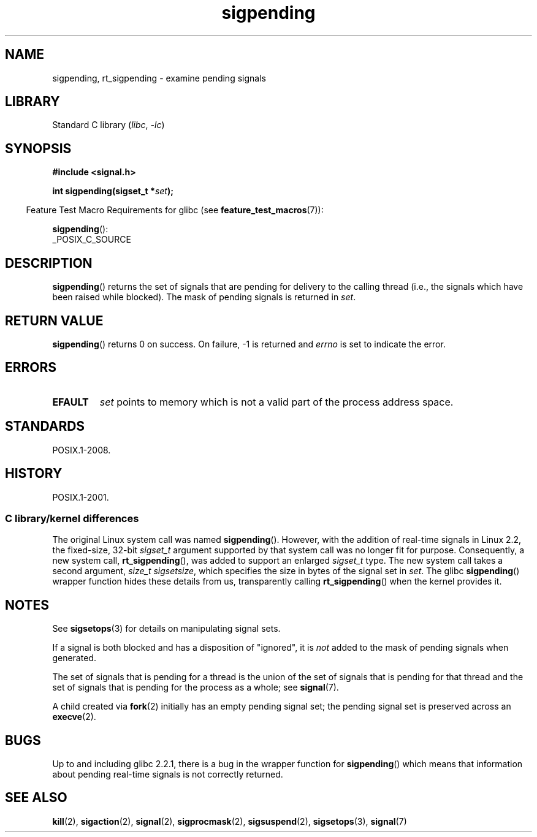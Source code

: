 .\" Copyright (c) 2005 Michael Kerrisk
.\" based on earlier work by faith@cs.unc.edu and
.\" Mike Battersby <mib@deakin.edu.au>
.\"
.\" SPDX-License-Identifier: Linux-man-pages-copyleft
.\"
.\" 2005-09-15, mtk, Created new page by splitting off from sigaction.2
.\"
.TH sigpending 2 (date) "Linux man-pages (unreleased)"
.SH NAME
sigpending, rt_sigpending \- examine pending signals
.SH LIBRARY
Standard C library
.RI ( libc ", " \-lc )
.SH SYNOPSIS
.nf
.B #include <signal.h>
.P
.BI "int sigpending(sigset_t *" set );
.fi
.P
.RS -4
Feature Test Macro Requirements for glibc (see
.BR feature_test_macros (7)):
.RE
.P
.BR sigpending ():
.nf
    _POSIX_C_SOURCE
.fi
.SH DESCRIPTION
.BR sigpending ()
returns the set of signals that are pending for delivery to the calling
thread (i.e., the signals which have been raised while blocked).
The mask of pending signals is returned in
.IR set .
.SH RETURN VALUE
.BR sigpending ()
returns 0 on success.
On failure, \-1 is returned and
.I errno
is set to indicate the error.
.SH ERRORS
.TP
.B EFAULT
.I set
points to memory which is not a valid part of the process address space.
.SH STANDARDS
POSIX.1-2008.
.SH HISTORY
POSIX.1-2001.
.SS C library/kernel differences
The original Linux system call was named
.BR sigpending ().
However, with the addition of real-time signals in Linux 2.2,
the fixed-size, 32-bit
.I sigset_t
argument supported by that system call was no longer fit for purpose.
Consequently, a new system call,
.BR rt_sigpending (),
was added to support an enlarged
.I sigset_t
type.
The new system call takes a second argument,
.IR "size_t sigsetsize" ,
which specifies the size in bytes of the signal set in
.IR set .
.\" This argument is currently required to be less than or equal to
.\" .IR sizeof(sigset_t)
.\" (or the error
.\" .B EINVAL
.\" results).
The glibc
.BR sigpending ()
wrapper function hides these details from us, transparently calling
.BR rt_sigpending ()
when the kernel provides it.
.SH NOTES
See
.BR sigsetops (3)
for details on manipulating signal sets.
.P
If a signal is both blocked and has a disposition of "ignored", it is
.I not
added to the mask of pending signals when generated.
.P
The set of signals that is pending for a thread
is the union of the set of signals that is pending for that thread
and the set of signals that is pending for the process as a whole; see
.BR signal (7).
.P
A child created via
.BR fork (2)
initially has an empty pending signal set;
the pending signal set is preserved across an
.BR execve (2).
.SH BUGS
Up to and including glibc 2.2.1,
there is a bug in the wrapper function for
.BR sigpending ()
which means that information about pending real-time signals
is not correctly returned.
.SH SEE ALSO
.BR kill (2),
.BR sigaction (2),
.BR signal (2),
.BR sigprocmask (2),
.BR sigsuspend (2),
.BR sigsetops (3),
.BR signal (7)
